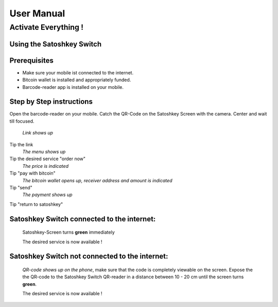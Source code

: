 .. satoshkey documentation master file, created by
   sphinx-quickstart on Wed Jan 07 21:34:54 2015.
   You can adapt this file completely to your liking, but it should at least
   contain the root `toctree` directive.

User Manual
***********

Activate Everything !
=====================
 
Using the Satoshkey Switch
--------------------------
Prerequisites
-------------
* Make sure your mobile ist connected to the internet.
* Bitcoin wallet is installed and appropriately funded.
* Barcode-reader app is installed on your mobile.

Step by Step instructions
-------------------------
Open the barcode-reader on your mobile.
Catch the QR-Code on the Satoshkey Screen with the camera. 
Center and wait till focused. 

 *Link shows up*
Tip the link
 *The menu shows up* 
Tip the desired service "order now"
 *The price is indicated*
Tip "pay with bitcoin"
 *The bitcoin wallet opens up, receiver address and amount is indicated* 
Tip "send"
 *The payment shows up* 
Tip "return to satoshkey"

Satoshkey Switch **connected** to the internet: 
-----------------------------------------------
 Satoshkey-Screen turns **green** immediately
 
 The desired service is now available !

Satoshkey Switch **not** connected to the internet:
--------------------------------------------------- 
 *QR-code shows up on the phone*, make sure that the code is completely viewable on the screen.
 Expose the the QR-code to the Satoshkey Switch QR-reader in a distance between 10 - 20 cm until the screen turns **green**.
 
 The desired service is now available ! 